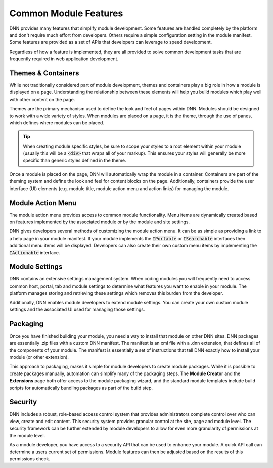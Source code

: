 ========================
 Common Module Features
========================

DNN provides many features that simplify module development. Some features are handled completely by the platform and don't require much effort from developers. Others require a simple configuration setting in the module manifest. Some features are provided as a set of APIs that developers can leverage to speed development. 

Regardless of how a feature is implemented, they are all provided to solve common development tasks that are frequently required in web application development.

Themes & Containers
-------------------

While not traditionally considered part of module development, themes and containers play a big role in how a module is displayed on a page. Understanding the relationship between these elements will help you build modules which play well with other content on the page.

Themes are the primary mechanism used to define the look and feel of pages within DNN. Modules should be designed to work with a wide variety of styles. When modules are placed on a page, it is the theme, through the use of panes, which defines where modules can be placed.

.. tip::
   When creating module specific styles, be sure to scope your styles to a root element within your module (usually this will be a :code:`<div>` that wraps all of your markup). This ensures your styles will generally be more specific than generic styles defined in the theme.

Once a module is placed on the page, DNN will automatically wrap the module in a container. Containers are part of the theming system and define the look and feel for content blocks on the page. Additionally, containers provide the user interface (UI) elements (e.g. module title, module action menu and action links) for managing the module. 

Module Action Menu
------------------

The module action menu provides access to common module functionality. Menu items are dynamically created based on features implemented by the associated module or by the module and site settings.

|module-action-menu|

DNN gives developers several methods of customizing the module action menu. It can be as simple as providing a link to a help page in your module manifest. If your module implements the :code:`IPortable` or :code:`ISearchable` interfaces then additional menu items will be displayed. Developers can also create their own custom menu items by implementing the :code:`IActionable` interface.

Module Settings
---------------

DNN contains an extensive settings management system. When coding modules you will frequently need to access common host, portal, tab and module settings to determine what features you want to enable in your module. The platform manages storing and retrieving these settings which removes this burden from the developer.

Additionally, DNN enables module developers to extend module settings. You can create your own custom module settings and the associated UI used for managing those settings.

|module-settings|

 
Packaging
---------

Once you have finished building your module, you need a way to install that module on other DNN sites. DNN packages are essentially .zip files with a custom DNN manifest. The manifest is an xml file with a .dnn extension, that defines all of the components of your module. The manifest is essentially a set of instructions that tell DNN exactly how to install your module (or other extension).

This approach to packaging, makes it simple for module developers to create module packages. While it is possible to create packages manually, automation can simplify many of the packaging steps. The **Module Creator** and the **Extensions** page both offer access to the module packaging wizard, and the standard module templates include build scripts for automatically bundling packages as part of the build step.                                         

|module-package|

Security
--------

DNN includes a robust, role-based access control system that provides administrators complete control over who can view, create and edit content. This security system provides granular control at the site, page and module level. The security framework can be further extended by module developers to allow for even more granularity of permissions at the module level.

|module-permissions|

As a module developer, you have access to a security API that can be used to enhance your module. A quick API call can determine a users current set of permissions. Module features can then be adjusted based on the results of this permissions check.


..  ***** Image Substitutions *****

.. |module-action-menu| image:: /../common/img/module-action-menu.png
    :class: img-responsive img-600 dnn-border
    :alt:  

.. |module-settings| image:: /../common/img/module-settings.png
    :class: img-responsive img-600 dnn-border
    :alt:  

.. |module-package| image:: /../common/img/module-package.png
    :class: img-responsive img-600 dnn-border
    :alt:  

.. |module-permissions| image:: /../common/img/module-permissions.png
    :class: img-responsive img-600 dnn-border
    :alt:  
